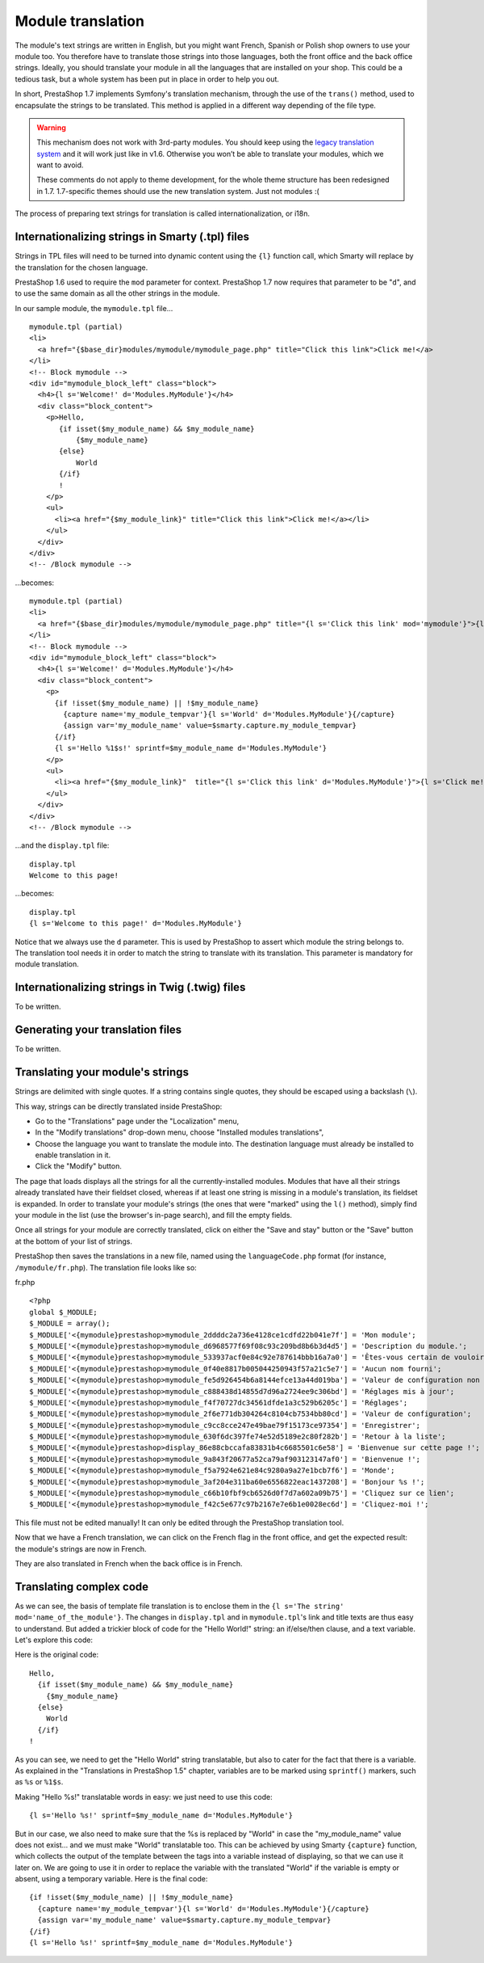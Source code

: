 Module translation
=======================================

The module's text strings are written in English, but you might want
French, Spanish or Polish shop owners to use your module too. You
therefore have to translate those strings into those languages, both the
front office and the back office strings. Ideally, you should translate
your module in all the languages that are installed on your shop. This
could be a tedious task, but a whole system has been put in place in
order to help you out.

In short, PrestaShop 1.7 implements Symfony's translation mechanism, through
the use of the ``trans()`` method, used to encapsulate the
strings to be translated. This method is applied in a different way
depending of the file type.

.. warning:: This mechanism does not work with 3rd-party modules.
  You should keep using the `legacy translation system <http://doc.prestashop.com/display/PS16/Module+translation>`_ and it will work just like in v1.6. Otherwise you won’t be able to translate your modules, which we want to avoid.
  
  These comments do not apply to theme development, for the whole theme structure has been redesigned in 1.7. 1.7-specific themes should use the new translation system. Just not modules :(

The process of preparing text strings for translation is called
internationalization, or i18n.


Internationalizing strings in Smarty (.tpl) files
----------------------------------------------------------------

Strings in TPL files will need to be turned into dynamic content using
the ``{l}`` function call, which Smarty
will replace by the translation for the chosen language.

PrestaShop 1.6 used to require the ``mod`` parameter for context.
PrestaShop 1.7 now requires that parameter to be "``d``", and to use the same domain as all the other strings in the module.


In our sample module, the ``mymodule.tpl`` file...

::

    mymodule.tpl (partial)
    <li>
      <a href="{$base_dir}modules/mymodule/mymodule_page.php" title="Click this link">Click me!</a>
    </li>
    <!-- Block mymodule -->
    <div id="mymodule_block_left" class="block">
      <h4>{l s='Welcome!' d='Modules.MyModule'}</h4>
      <div class="block_content">
        <p>Hello,
           {if isset($my_module_name) && $my_module_name}
               {$my_module_name}
           {else}
               World
           {/if}
           !
        </p>
        <ul>
          <li><a href="{$my_module_link}" title="Click this link">Click me!</a></li>
        </ul>
      </div>
    </div>
    <!-- /Block mymodule -->

...becomes:

::

    mymodule.tpl (partial)
    <li>
      <a href="{$base_dir}modules/mymodule/mymodule_page.php" title="{l s='Click this link' mod='mymodule'}">{l s='Click me!' mod='mymodule'}</a>
    </li>
    <!-- Block mymodule -->
    <div id="mymodule_block_left" class="block">
      <h4>{l s='Welcome!' d='Modules.MyModule'}</h4>
      <div class="block_content">
        <p>
          {if !isset($my_module_name) || !$my_module_name}
            {capture name='my_module_tempvar'}{l s='World' d='Modules.MyModule'}{/capture}
            {assign var='my_module_name' value=$smarty.capture.my_module_tempvar}
          {/if}
          {l s='Hello %1$s!' sprintf=$my_module_name d='Modules.MyModule'}
        </p>
        <ul>
          <li><a href="{$my_module_link}"  title="{l s='Click this link' d='Modules.MyModule'}">{l s='Click me!' d='Modules.MyModule'}</a></li>
        </ul>
      </div>
    </div>
    <!-- /Block mymodule -->

...and the ``display.tpl`` file:

::

    display.tpl
    Welcome to this page!

...becomes:

::

    display.tpl
    {l s='Welcome to this page!' d='Modules.MyModule'}

Notice that we always use the ``d`` parameter. This is used by PrestaShop
to assert which module the string belongs to. The translation tool needs
it in order to match the string to translate with its translation. This
parameter is mandatory for module translation.


Internationalizing strings in Twig (.twig) files
----------------------------------------------------------------

To be written.

Generating your translation files
----------------------------------------------------------------

To be written.

Translating your module's strings
----------------------------------------------------------------

Strings are delimited with single quotes. If a string contains single
quotes, they should be escaped using a backslash (``\``).

This way, strings can be directly translated inside PrestaShop:

-  Go to the "Translations" page under the "Localization" menu,
-  In the "Modify translations" drop-down menu, choose "Installed
   modules translations",
-  Choose the language you want to translate the module into. The
   destination language must already be installed to enable translation
   in it.
-  Click the "Modify" button.

The page that loads displays all the strings for all the
currently-installed modules. Modules that have all their strings already
translated have their fieldset closed, whereas if at least one string is
missing in a module's translation, its fieldset is expanded. In order to
translate your module's strings (the ones that were "marked" using the
``l()`` method), simply find your module in the list (use the browser's
in-page search), and fill the empty fields.

Once all strings for your module are correctly translated, click on
either the "Save and stay" button or the "Save" button at the bottom of
your list of strings.

PrestaShop then saves the translations in a new file, named using the
``languageCode.php`` format (for instance, ``/mymodule/fr.php``). The
translation file looks like so:

fr.php

::

    <?php
    global $_MODULE;
    $_MODULE = array();
    $_MODULE['<{mymodule}prestashop>mymodule_2ddddc2a736e4128ce1cdfd22b041e7f'] = 'Mon module';
    $_MODULE['<{mymodule}prestashop>mymodule_d6968577f69f08c93c209bd8b6b3d4d5'] = 'Description du module.';
    $_MODULE['<{mymodule}prestashop>mymodule_533937acf0e84c92e787614bbb16a7a0'] = 'Êtes-vous certain de vouloir désinstaller ce module ? Vous perdrez tous vos réglages !';
    $_MODULE['<{mymodule}prestashop>mymodule_0f40e8817b005044250943f57a21c5e7'] = 'Aucun nom fourni';
    $_MODULE['<{mymodule}prestashop>mymodule_fe5d926454b6a8144efce13a44d019ba'] = 'Valeur de configuration non valide.';
    $_MODULE['<{mymodule}prestashop>mymodule_c888438d14855d7d96a2724ee9c306bd'] = 'Réglages mis à jour';
    $_MODULE['<{mymodule}prestashop>mymodule_f4f70727dc34561dfde1a3c529b6205c'] = 'Réglages';
    $_MODULE['<{mymodule}prestashop>mymodule_2f6e771db304264c8104cb7534bb80cd'] = 'Valeur de configuration';
    $_MODULE['<{mymodule}prestashop>mymodule_c9cc8cce247e49bae79f15173ce97354'] = 'Enregistrer';
    $_MODULE['<{mymodule}prestashop>mymodule_630f6dc397fe74e52d5189e2c80f282b'] = 'Retour à la liste';
    $_MODULE['<{mymodule}prestashop>display_86e88cbccafa83831b4c6685501c6e58'] = 'Bienvenue sur cette page !';
    $_MODULE['<{mymodule}prestashop>mymodule_9a843f20677a52ca79af903123147af0'] = 'Bienvenue !';
    $_MODULE['<{mymodule}prestashop>mymodule_f5a7924e621e84c9280a9a27e1bcb7f6'] = 'Monde';
    $_MODULE['<{mymodule}prestashop>mymodule_3af204e311ba60e6556822eac1437208'] = 'Bonjour %s !';
    $_MODULE['<{mymodule}prestashop>mymodule_c66b10fbf9cb6526d0f7d7a602a09b75'] = 'Cliquez sur ce lien';
    $_MODULE['<{mymodule}prestashop>mymodule_f42c5e677c97b2167e7e6b1e0028ec6d'] = 'Cliquez-moi !';

This file must not be edited manually! It can only be edited through the
PrestaShop translation tool.

Now that we have a French translation, we can click on the French flag
in the front office, and get the expected result: the module's strings
are now in French.

They are also translated in French when the back office is in French.

Translating complex code
----------------------------------------------------------------

As we can see, the basis of template file translation is to enclose them
in the ``{l s='The string' mod='name_of_the_module'}``. The changes in
``display.tpl`` and in ``mymodule.tpl``'s link and title texts are thus
easy to understand. But added a trickier block of code for the "Hello
World!" string: an if/else/then clause, and a text variable. Let's
explore this code:

Here is the original code:

::

    Hello,
      {if isset($my_module_name) && $my_module_name}
        {$my_module_name}
      {else}
        World
      {/if}
    !

As you can see, we need to get the "Hello World" string translatable,
but also to cater for the fact that there is a variable. As explained in
the "Translations in PrestaShop 1.5" chapter, variables are to be marked
using ``sprintf()`` markers, such as ``%s`` or ``%1$s``.

Making "Hello %s!" translatable words in easy: we just need to use this
code:

::

    {l s='Hello %s!' sprintf=$my_module_name d='Modules.MyModule'}

But in our case, we also need to make sure that the %s is replaced by
"World" in case the "my\_module\_name" value does not exist... and we
must make "World" translatable too. This can be achieved by using Smarty
``{capture}`` function, which collects the output of the template
between the tags into a variable instead of displaying, so that we can
use it later on. We are going to use it in order to replace the variable
with the translated "World" if the variable is empty or absent, using a
temporary variable. Here is the final code:

::

    {if !isset($my_module_name) || !$my_module_name}
      {capture name='my_module_tempvar'}{l s='World' d='Modules.MyModule'}{/capture}
      {assign var='my_module_name' value=$smarty.capture.my_module_tempvar}
    {/if}
    {l s='Hello %s!' sprintf=$my_module_name d='Modules.MyModule'}
